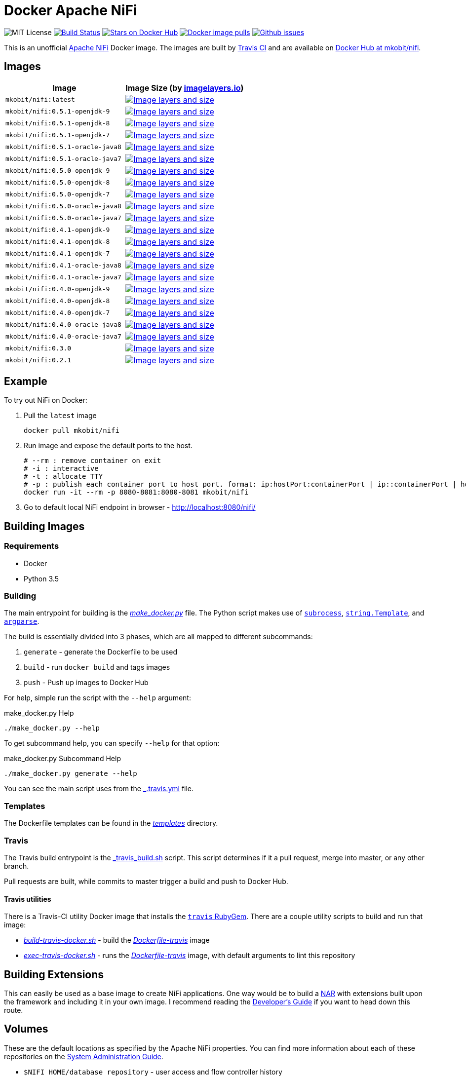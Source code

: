 = Docker Apache NiFi

image:https://img.shields.io/badge/license-MIT-blue.svg[
title="MIT license", alt="MIT License"]
image:https://travis-ci.org/mkobit/docker-nifi.svg?branch=master[title="Build
Status", alt="Build Status", link="https://travis-ci.org/mkobit/docker-nifi"]
image:https://img.shields.io/docker/stars/mkobit/nifi.svg[title="Docker repository stars",
alt="Stars on Docker Hub", link="https://hub.docker.com/r/mkobit/nifi/"]
image:https://img.shields.io/docker/pulls/mkobit/nifi.svg[title="Docker image
pulls", alt="Docker image pulls", link="https://hub.docker.com/r/mkobit/nifi/"]
image:https://img.shields.io/github/issues/mkobit/docker-nifi.svg[
title="Github issues", alt="Github issues",
link="https://github.com/mkobit/docker-nifi/issues"]


This is an unofficial https://nifi.apache.org/[Apache NiFi] Docker image. The
images are built by https://travis-ci.org/mkobit/docker-nifi[Travis CI] and are
available on https://hub.docker.com/r/mkobit/nifi/[Docker Hub at mkobit/nifi].

:toc:

== Images

[cols=2, options="header"]
|===
| Image
| Image Size (by https://imagelayers.io[imagelayers.io])

| `mkobit/nifi:latest`
| image:https://badge.imagelayers.io/mkobit/nifi:latest.svg[title="Image layers and size", alt="Image layers and size",link="https://imagelayers.io/?images=mkobit%2Fnifi:latest"]

| `mkobit/nifi:0.5.1-openjdk-9`
| image:https://badge.imagelayers.io/mkobit/nifi:0.5.1-openjdk-9.svg[title="Image layers and size", alt="Image layers and size",link="https://imagelayers.io/?images=mkobit%2Fnifi:0.5.1-openjdk-9"]

| `mkobit/nifi:0.5.1-openjdk-8`
| image:https://badge.imagelayers.io/mkobit/nifi:0.5.1-openjdk-8.svg[title="Image layers and size", alt="Image layers and size",link="https://imagelayers.io/?images=mkobit%2Fnifi:0.5.1-openjdk-8"]

| `mkobit/nifi:0.5.1-openjdk-7`
| image:https://badge.imagelayers.io/mkobit/nifi:0.5.1-openjdk-7.svg[title="Image layers and size", alt="Image layers and size",link="https://imagelayers.io/?images=mkobit%2Fnifi:0.5.1-openjdk-7"]

| `mkobit/nifi:0.5.1-oracle-java8`
| image:https://badge.imagelayers.io/mkobit/nifi:0.5.1-oracle-java8.svg[title="Image layers and size", alt="Image layers and size",link="https://imagelayers.io/?images=mkobit%2Fnifi:0.5.1-oracle-java8"]

| `mkobit/nifi:0.5.1-oracle-java7`
| image:https://badge.imagelayers.io/mkobit/nifi:0.5.1-oracle-java7.svg[title="Image layers and size", alt="Image layers and size",link="https://imagelayers.io/?images=mkobit%2Fnifi:0.5.1-oracle-java7"]

| `mkobit/nifi:0.5.0-openjdk-9`
| image:https://badge.imagelayers.io/mkobit/nifi:0.5.0-openjdk-9.svg[title="Image layers and size", alt="Image layers and size",link="https://imagelayers.io/?images=mkobit%2Fnifi:0.5.0-openjdk-9"]

| `mkobit/nifi:0.5.0-openjdk-8`
| image:https://badge.imagelayers.io/mkobit/nifi:0.5.0-openjdk-8.svg[title="Image layers and size", alt="Image layers and size",link="https://imagelayers.io/?images=mkobit%2Fnifi:0.5.0-openjdk-8"]

| `mkobit/nifi:0.5.0-openjdk-7`
| image:https://badge.imagelayers.io/mkobit/nifi:0.5.0-openjdk-7.svg[title="Image layers and size", alt="Image layers and size",link="https://imagelayers.io/?images=mkobit%2Fnifi:0.5.0-openjdk-7"]

| `mkobit/nifi:0.5.0-oracle-java8`
| image:https://badge.imagelayers.io/mkobit/nifi:0.5.0-oracle-java8.svg[title="Image layers and size", alt="Image layers and size",link="https://imagelayers.io/?images=mkobit%2Fnifi:0.5.0-oracle-java8"]

| `mkobit/nifi:0.5.0-oracle-java7`
| image:https://badge.imagelayers.io/mkobit/nifi:0.5.0-oracle-java7.svg[title="Image layers and size", alt="Image layers and size",link="https://imagelayers.io/?images=mkobit%2Fnifi:0.5.0-oracle-java7"]

| `mkobit/nifi:0.4.1-openjdk-9`
| image:https://badge.imagelayers.io/mkobit/nifi:0.4.1-openjdk-9.svg[title="Image layers and size", alt="Image layers and size",link="https://imagelayers.io/?images=mkobit%2Fnifi:0.4.1-openjdk-9"]

| `mkobit/nifi:0.4.1-openjdk-8`
| image:https://badge.imagelayers.io/mkobit/nifi:0.4.1-openjdk-8.svg[title="Image layers and size", alt="Image layers and size",link="https://imagelayers.io/?images=mkobit%2Fnifi:0.4.1-openjdk-8"]

| `mkobit/nifi:0.4.1-openjdk-7`
| image:https://badge.imagelayers.io/mkobit/nifi:0.4.1-openjdk-7.svg[title="Image layers and size", alt="Image layers and size",link="https://imagelayers.io/?images=mkobit%2Fnifi:0.4.1-openjdk-7"]

| `mkobit/nifi:0.4.1-oracle-java8`
| image:https://badge.imagelayers.io/mkobit/nifi:0.4.1-oracle-java8.svg[title="Image layers and size", alt="Image layers and size",link="https://imagelayers.io/?images=mkobit%2Fnifi:0.4.1-oracle-java8"]

| `mkobit/nifi:0.4.1-oracle-java7`
| image:https://badge.imagelayers.io/mkobit/nifi:0.4.1-oracle-java7.svg[title="Image layers and size", alt="Image layers and size",link="https://imagelayers.io/?images=mkobit%2Fnifi:0.4.1-oracle-java7"]

| `mkobit/nifi:0.4.0-openjdk-9`
| image:https://badge.imagelayers.io/mkobit/nifi:0.4.0-openjdk-9.svg[title="Image layers and size", alt="Image layers and size",link="https://imagelayers.io/?images=mkobit%2Fnifi:0.4.0-openjdk-9"]

| `mkobit/nifi:0.4.0-openjdk-8`
| image:https://badge.imagelayers.io/mkobit/nifi:0.4.0-openjdk-8.svg[title="Image layers and size", alt="Image layers and size",link="https://imagelayers.io/?images=mkobit%2Fnifi:0.4.0-openjdk-8"]

| `mkobit/nifi:0.4.0-openjdk-7`
| image:https://badge.imagelayers.io/mkobit/nifi:0.4.0-openjdk-7.svg[title="Image layers and size", alt="Image layers and size",link="https://imagelayers.io/?images=mkobit%2Fnifi:0.4.0-openjdk-7"]

| `mkobit/nifi:0.4.0-oracle-java8`
| image:https://badge.imagelayers.io/mkobit/nifi:0.4.0-oracle-java8.svg[title="Image layers and size", alt="Image layers and size",link="https://imagelayers.io/?images=mkobit%2Fnifi:0.4.0-oracle-java8"]

| `mkobit/nifi:0.4.0-oracle-java7`
| image:https://badge.imagelayers.io/mkobit/nifi:0.4.0-oracle-java7.svg[title="Image layers and size", alt="Image layers and size",link="https://imagelayers.io/?images=mkobit%2Fnifi:0.4.0-oracle-java7"]

| `mkobit/nifi:0.3.0`
| image:https://badge.imagelayers.io/mkobit/nifi:0.3.0.svg[title="Image layers and size", alt="Image layers and size",link="https://imagelayers.io/?images=mkobit%2Fnifi:0.3.0"]

| `mkobit/nifi:0.2.1`
| image:https://badge.imagelayers.io/mkobit/nifi:0.2.1.svg[title="Image layers and size", alt="Image layers and size",link="https://imagelayers.io/?images=mkobit%2Fnifi:0.2.1"]
|===

== Example

To try out NiFi on Docker:

. Pull the `latest` image
+
[source,console]
----
docker pull mkobit/nifi
----

. Run image and expose the default ports to the host.
+
[source,console]
----
# --rm : remove container on exit
# -i : interactive
# -t : allocate TTY
# -p : publish each container port to host port. format: ip:hostPort:containerPort | ip::containerPort | hostPort:containerPort | containerPort
docker run -it --rm -p 8080-8081:8080-8081 mkobit/nifi
----

. Go to default local NiFi endpoint in browser - http://localhost:8080/nifi/[http://localhost:8080/nifi/]

== Building Images

=== Requirements

- Docker
- Python 3.5

=== Building

The main entrypoint for building is the link:make_docker.py[_make_docker.py_] file.
The Python script makes use of link:https://docs.python.org/3/library/subprocess.html[`subrocess`], link:https://docs.python.org/3/library/string.html#template-strings[`string.Template`], and link:https://docs.python.org/3/howto/argparse.html[`argparse`].

The build is essentially divided into 3 phases, which are all mapped to different subcommands:

. `generate` - generate the Dockerfile to be used
. `build` - run `docker build` and tags images
. `push` - Push up images to Docker Hub

For help, simple run the script with the `--help` argument:

[source,console]
.make_docker.py Help
----
./make_docker.py --help
----

To get subcommand help, you can specify `--help` for that option:

[source,console]
.make_docker.py Subcommand Help
----
./make_docker.py generate --help
----

You can see the main script uses from the link:.travis.yml[_.travis.yml] file.

=== Templates

The Dockerfile templates can be found in the link:templates[_templates_] directory.

=== Travis

The Travis build entrypoint is the link:travis_build.sh[_travis_build.sh] script.
This script determines if it a pull request, merge into master, or any other branch.

Pull requests are built, while commits to master trigger a build and push to Docker Hub.

==== Travis utilities

There is a Travis-CI utility Docker image that installs the link:https://rubygems.org/gems/travis[`travis` RubyGem].
There are a couple utility scripts to build and run that image:

- link:build-travis-docker.sh[_build-travis-docker.sh_] - build the link:Dockerfile-travis[_Dockerfile-travis_] image
- link:exec-travis-docker.sh[_exec-travis-docker.sh_] - runs the
link:Dockerfile-travis[_Dockerfile-travis_] image, with default arguments to lint this repository

== Building Extensions

This can easily be used as a base image to create NiFi applications.
One way would be to build a https://nifi.apache.org/developer-guide.html[NAR] with extensions built upon the framework and including it in your own image.
I recommend reading the https://nifi.apache.org/developer-guide.html[Developer's Guide] if you want to head down this route.

== Volumes

These are the default locations as specified by the Apache NiFi properties.
You can find more information about each of these repositories on the https://nifi.apache.org/docs/nifi-docs/html/administration-guide.html[System Administration Guide].

- `$NIFI_HOME/database_repository` - user access and flow controller history
- `$NIFI_HOME/flowfile_repository` - FlowFile attributes and current state in
the system
- `$NIFI_HOME/content_repository` - content for all the FlowFiles in the system
- `$NIFI_HOME/provenance_repository` - information related to Data Provenance

== Official Apache NiFi Documentation and Guides

- https://nifi.apache.org/docs.html[Overview]
- https://nifi.apache.org/docs/nifi-docs/html/user-guide.html[User Guide]
- https://nifi.apache.org/docs/nifi-docs/html/expression-language-guide.html[Expression Language]
- https://nifi.apache.org/quickstart.html[Development Quickstart]
- https://nifi.apache.org/developer-guide.html[Developer's Guide]
- https://nifi.apache.org/docs/nifi-docs/html/administration-guide.html[System Administrator]

== ListenHTTP Processor

The standard library has a built-in processor for an HTTP endpoint listener.
That processor is named https://nifi.apache.org/docs/nifi-docs/components/org.apache.nifi.processors.standard.ListenHTTP/index.html[`ListenHTTP`].
You should set the **Listening Port** of the instantiated processor to `8081` if you follow the instructions from above.

== Usage

This image can either be used as a base image for building on top of NiFi or
just to experiment with. I personally have not attempted to use this in a
production use case.

== Issues

If you have any problems, comments, or questions with this image, feel free to reach out at https://github.com/mkobit/docker-nifi)[mkobit/docker-nifi].
If you have Apache NiFi specific questions or concerns you can reach out on one of the https://nifi.apache.org/mailing_lists.html[community mailing lists].

== Contributing to this repository

Contributing changes to this repository is extremely welcome.
If it is a larger change, it is usually best to discuss your plans first.
Please see the https://github.com/mkobit/docker-nifi/issues[issues] to see if a similar issue already exists.

== Contributing to NiFi

The Apache NiFi source code can be found on Github at https://github.com/apache/nifi[apache/nifi].
You can browse issues related to the project on the https://issues.apache.org/jira/browse/NIFI/[Apache NiFi Jira].
